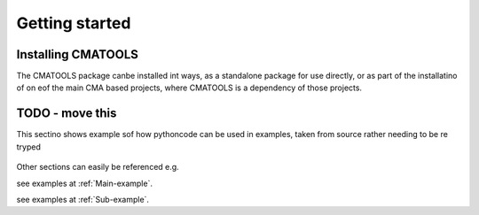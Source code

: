 
***************
Getting started
***************

Installing CMATOOLS
===================

The CMATOOLS package canbe installed int ways, as a standalone package for use directly, or
as part of the installatino of on eof the main CMA based projects, where CMATOOLS is a dependency
of those projects.


TODO - move this
================

This sectino shows example sof how pythoncode can be used in examples, taken from source
rather needing to be re tryped

 .. todo::

    Replace these examples with real use cases elsewhere in the user guide,
    then remove


Other sections can easily be referenced e.g.

see examples at :ref:`Main-example`.

see examples at :ref:`Sub-example`.